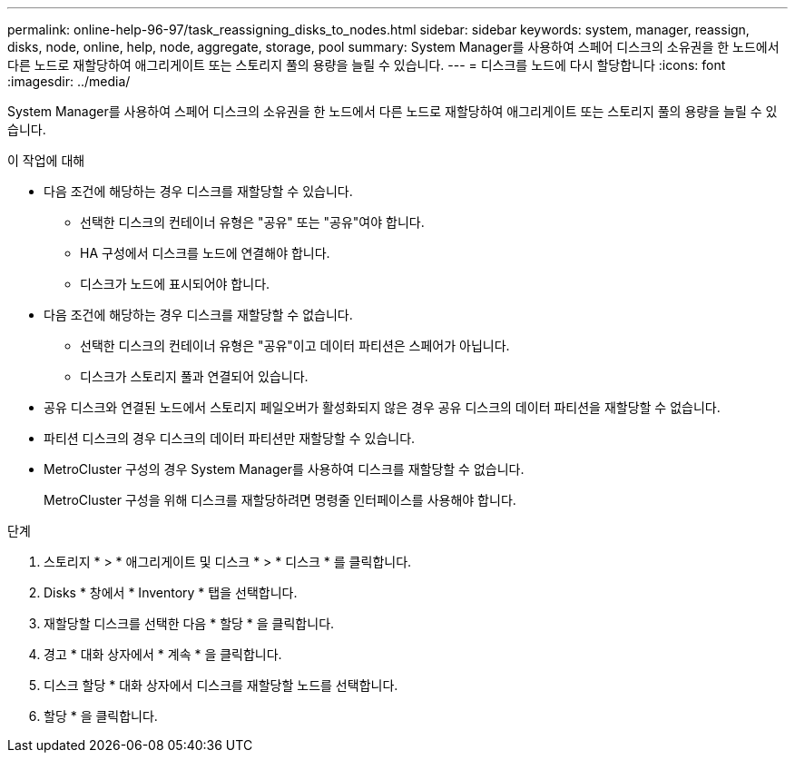 ---
permalink: online-help-96-97/task_reassigning_disks_to_nodes.html 
sidebar: sidebar 
keywords: system, manager, reassign, disks, node, online, help, node, aggregate, storage, pool 
summary: System Manager를 사용하여 스페어 디스크의 소유권을 한 노드에서 다른 노드로 재할당하여 애그리게이트 또는 스토리지 풀의 용량을 늘릴 수 있습니다. 
---
= 디스크를 노드에 다시 할당합니다
:icons: font
:imagesdir: ../media/


[role="lead"]
System Manager를 사용하여 스페어 디스크의 소유권을 한 노드에서 다른 노드로 재할당하여 애그리게이트 또는 스토리지 풀의 용량을 늘릴 수 있습니다.

.이 작업에 대해
* 다음 조건에 해당하는 경우 디스크를 재할당할 수 있습니다.
+
** 선택한 디스크의 컨테이너 유형은 "공유" 또는 "공유"여야 합니다.
** HA 구성에서 디스크를 노드에 연결해야 합니다.
** 디스크가 노드에 표시되어야 합니다.


* 다음 조건에 해당하는 경우 디스크를 재할당할 수 없습니다.
+
** 선택한 디스크의 컨테이너 유형은 "공유"이고 데이터 파티션은 스페어가 아닙니다.
** 디스크가 스토리지 풀과 연결되어 있습니다.


* 공유 디스크와 연결된 노드에서 스토리지 페일오버가 활성화되지 않은 경우 공유 디스크의 데이터 파티션을 재할당할 수 없습니다.
* 파티션 디스크의 경우 디스크의 데이터 파티션만 재할당할 수 있습니다.
* MetroCluster 구성의 경우 System Manager를 사용하여 디스크를 재할당할 수 없습니다.
+
MetroCluster 구성을 위해 디스크를 재할당하려면 명령줄 인터페이스를 사용해야 합니다.



.단계
. 스토리지 * > * 애그리게이트 및 디스크 * > * 디스크 * 를 클릭합니다.
. Disks * 창에서 * Inventory * 탭을 선택합니다.
. 재할당할 디스크를 선택한 다음 * 할당 * 을 클릭합니다.
. 경고 * 대화 상자에서 * 계속 * 을 클릭합니다.
. 디스크 할당 * 대화 상자에서 디스크를 재할당할 노드를 선택합니다.
. 할당 * 을 클릭합니다.

